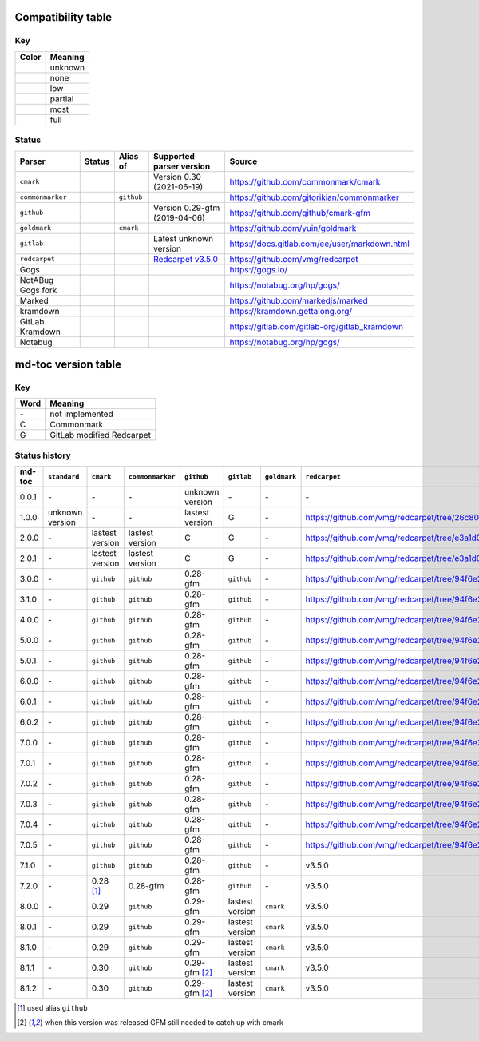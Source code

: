 Compatibility table
```````````````````

.. |unknown| image:: assets/grey.png
    :width: 16
    :height: 16

.. |none| image:: assets/black.png
    :width: 16
    :height: 16

.. |low| image:: assets/red.png
    :width: 16
    :height: 16

.. |partial| image:: assets/yellow.png
    :width: 16
    :height: 16

.. |most| image:: assets/blue.png
    :width: 16
    :height: 16

.. |full| image:: assets/green.png
    :width: 16
    :height: 16

Key
^^^

============    ===========
Color           Meaning
============    ===========
|unknown|       unknown
|none|          none
|low|           low
|partial|       partial
|most|          most
|full|          full
============    ===========

Status
^^^^^^

=======================   =====================   ============   ========================================================================================================  =============================================
Parser                    Status                  Alias of       Supported parser version                                                                                  Source
=======================   =====================   ============   ========================================================================================================  =============================================
``cmark``                 |most|                                 Version 0.30 (2021-06-19)                                                                                 https://github.com/commonmark/cmark
``commonmarker``          |most|                  ``github``                                                                                                               https://github.com/gjtorikian/commonmarker
``github``                |most|                                 Version 0.29-gfm (2019-04-06)                                                                             https://github.com/github/cmark-gfm
``goldmark``              |most|                  ``cmark``                                                                                                                https://github.com/yuin/goldmark
``gitlab``                |partial|                              Latest unknown version                                                                                    https://docs.gitlab.com/ee/user/markdown.html
``redcarpet``             |low|                                  `Redcarpet v3.5.0 <https://github.com/vmg/redcarpet/tree/6270d6b4ab6b46ee6bb57a6c0e4b2377c01780ae>`_      https://github.com/vmg/redcarpet
Gogs                      |unknown|                                                                                                                                        https://gogs.io/
NotABug Gogs fork         |unknown|                                                                                                                                        https://notabug.org/hp/gogs/
Marked                    |unknown|                                                                                                                                        https://github.com/markedjs/marked
kramdown                  |unknown|                                                                                                                                        https://kramdown.gettalong.org/
GitLab Kramdown           |unknown|                                                                                                                                        https://gitlab.com/gitlab-org/gitlab_kramdown
Notabug                   |unknown|                                                                                                                                        https://notabug.org/hp/gogs/
=======================   =====================   ============   ========================================================================================================  =============================================

md-toc version table
````````````````````

Key
^^^

============    ==============================================================
Word            Meaning
============    ==============================================================
\-              not implemented
C               Commonmark
G               GitLab modified Redcarpet
============    ==============================================================

Status history
^^^^^^^^^^^^^^

+-----------------+------------------+------------------+------------------+-----------------+-----------------+------------------+------------------+
| md-toc          | ``standard``     | ``cmark``        | ``commonmarker`` | ``github``      | ``gitlab``      | ``goldmark``     | ``redcarpet``    |
+=================+==================+==================+==================+=================+=================+==================+==================+
| 0.0.1           | \-               | \-               | \-               | unknown version | \-              | \-               | \-               |
+-----------------+------------------+------------------+------------------+-----------------+-----------------+------------------+------------------+
| 1.0.0           | unknown version  | \-               | \-               | lastest version | G               | \-               | |r1|             |
+-----------------+------------------+------------------+------------------+-----------------+-----------------+------------------+------------------+
| 2.0.0           | \-               | lastest version  | lastest version  | C               | G               | \-               | |r2|             |
+-----------------+------------------+------------------+------------------+-----------------+-----------------+------------------+------------------+
| 2.0.1           | \-               | lastest version  | lastest version  | C               | G               | \-               | |r2|             |
+-----------------+------------------+------------------+------------------+-----------------+-----------------+------------------+------------------+
| 3.0.0           | \-               | ``github``       | ``github``       | 0.28-gfm        | ``github``      | \-               | |r3|             |
+-----------------+------------------+------------------+------------------+-----------------+-----------------+------------------+------------------+
| 3.1.0           | \-               | ``github``       | ``github``       | 0.28-gfm        | ``github``      | \-               | |r3|             |
+-----------------+------------------+------------------+------------------+-----------------+-----------------+------------------+------------------+
| 4.0.0           | \-               | ``github``       | ``github``       | 0.28-gfm        | ``github``      | \-               | |r3|             |
+-----------------+------------------+------------------+------------------+-----------------+-----------------+------------------+------------------+
| 5.0.0           | \-               | ``github``       | ``github``       | 0.28-gfm        | ``github``      | \-               | |r3|             |
+-----------------+------------------+------------------+------------------+-----------------+-----------------+------------------+------------------+
| 5.0.1           | \-               | ``github``       | ``github``       | 0.28-gfm        | ``github``      | \-               | |r3|             |
+-----------------+------------------+------------------+------------------+-----------------+-----------------+------------------+------------------+
| 6.0.0           | \-               | ``github``       | ``github``       | 0.28-gfm        | ``github``      | \-               | |r3|             |
+-----------------+------------------+------------------+------------------+-----------------+-----------------+------------------+------------------+
| 6.0.1           | \-               | ``github``       | ``github``       | 0.28-gfm        | ``github``      | \-               | |r3|             |
+-----------------+------------------+------------------+------------------+-----------------+-----------------+------------------+------------------+
| 6.0.2           | \-               | ``github``       | ``github``       | 0.28-gfm        | ``github``      | \-               | |r3|             |
+-----------------+------------------+------------------+------------------+-----------------+-----------------+------------------+------------------+
| 7.0.0           | \-               | ``github``       | ``github``       | 0.28-gfm        | ``github``      | \-               | |r3|             |
+-----------------+------------------+------------------+------------------+-----------------+-----------------+------------------+------------------+
| 7.0.1           | \-               | ``github``       | ``github``       | 0.28-gfm        | ``github``      | \-               | |r3|             |
+-----------------+------------------+------------------+------------------+-----------------+-----------------+------------------+------------------+
| 7.0.2           | \-               | ``github``       | ``github``       | 0.28-gfm        | ``github``      | \-               | |r3|             |
+-----------------+------------------+------------------+------------------+-----------------+-----------------+------------------+------------------+
| 7.0.3           | \-               | ``github``       | ``github``       | 0.28-gfm        | ``github``      | \-               | |r3|             |
+-----------------+------------------+------------------+------------------+-----------------+-----------------+------------------+------------------+
| 7.0.4           | \-               | ``github``       | ``github``       | 0.28-gfm        | ``github``      | \-               | |r3|             |
+-----------------+------------------+------------------+------------------+-----------------+-----------------+------------------+------------------+
| 7.0.5           | \-               | ``github``       | ``github``       | 0.28-gfm        | ``github``      | \-               | |r3|             |
+-----------------+------------------+------------------+------------------+-----------------+-----------------+------------------+------------------+
| 7.1.0           | \-               | ``github``       | ``github``       | 0.28-gfm        | ``github``      | \-               |   v3.5.0         |
+-----------------+------------------+------------------+------------------+-----------------+-----------------+------------------+------------------+
| 7.2.0           | \-               | 0.28 [#f1]_      | 0.28-gfm         | 0.28-gfm        | ``github``      | \-               |   v3.5.0         |
+-----------------+------------------+------------------+------------------+-----------------+-----------------+------------------+------------------+
| 8.0.0           | \-               | 0.29             | ``github``       | 0.29-gfm        | lastest version | ``cmark``        |   v3.5.0         |
+-----------------+------------------+------------------+------------------+-----------------+-----------------+------------------+------------------+
| 8.0.1           | \-               | 0.29             | ``github``       | 0.29-gfm        | lastest version | ``cmark``        |   v3.5.0         |
+-----------------+------------------+------------------+------------------+-----------------+-----------------+------------------+------------------+
| 8.1.0           | \-               | 0.29             | ``github``       | 0.29-gfm        | lastest version | ``cmark``        |   v3.5.0         |
+-----------------+------------------+------------------+------------------+-----------------+-----------------+------------------+------------------+
| 8.1.1           | \-               | 0.30             | ``github``       | 0.29-gfm [#f2]_ | lastest version | ``cmark``        |   v3.5.0         |
+-----------------+------------------+------------------+------------------+-----------------+-----------------+------------------+------------------+
| 8.1.2           | \-               | 0.30             | ``github``       | 0.29-gfm [#f2]_ | lastest version | ``cmark``        |   v3.5.0         |
+-----------------+------------------+------------------+------------------+-----------------+-----------------+------------------+------------------+

.. [#f1] used alias ``github``
.. [#f2] when this version was released GFM still needed to catch up with cmark

.. |r1| replace:: https://github.com/vmg/redcarpet/tree/26c80f05e774b31cd01255b0fa62e883ac185bf3
.. |r2| replace:: https://github.com/vmg/redcarpet/tree/e3a1d0b00a77fa4e2d3c37322bea66b82085486f
.. |r3| replace:: https://github.com/vmg/redcarpet/tree/94f6e27bdf2395efa555a7c772a3d8b70fb84346

